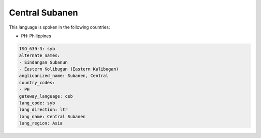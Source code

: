 .. _syb:

Central Subanen
===============

This language is spoken in the following countries:

* PH: Philippines

.. code-block:: yaml

    ISO_639-3: syb
    alternate_names:
    - Sindangan Subanun
    - Eastern Kolibugan (Eastern Kalibugan)
    anglicanized_name: Subanen, Central
    country_codes:
    - PH
    gateway_language: ceb
    lang_code: syb
    lang_direction: ltr
    lang_name: Central Subanen
    lang_region: Asia
    
